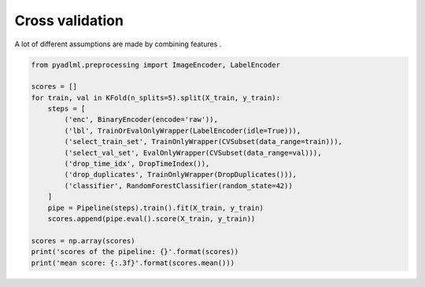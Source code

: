 Cross validation
================

A lot of different assumptions are made by combining features .

.. code:: python

    from pyadlml.preprocessing import ImageEncoder, LabelEncoder

    scores = []
    for train, val in KFold(n_splits=5).split(X_train, y_train):
        steps = [
            ('enc', BinaryEncoder(encode='raw')),
            ('lbl', TrainOrEvalOnlyWrapper(LabelEncoder(idle=True))),
            ('select_train_set', TrainOnlyWrapper(CVSubset(data_range=train))),
            ('select_val_set', EvalOnlyWrapper(CVSubset(data_range=val))),
            ('drop_time_idx', DropTimeIndex()),
            ('drop_duplicates', TrainOnlyWrapper(DropDuplicates())),
            ('classifier', RandomForestClassifier(random_state=42))
        ]
        pipe = Pipeline(steps).train().fit(X_train, y_train)
        scores.append(pipe.eval().score(X_train, y_train))

    scores = np.array(scores)
    print('scores of the pipeline: {}'.format(scores))
    print('mean score: {:.3f}'.format(scores.mean()))